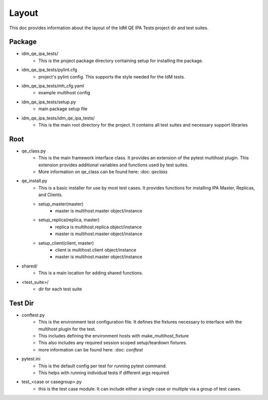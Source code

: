 Layout
======

This doc provides information about the layout of the IdM QE IPA Tests
project dir and test suites.

Package
-------

- idm_qe_ipa_tests/
    - This is the project package directory containing setup for installing
      the package.
- idm_qe_ipa_tests/pylint.cfg
    - project's pylint config.  This supports the style needed for the IdM
      tests.
- idm_qe_ipa_tests/mh_cfg.yaml
    - example multihost config
- idm_qe_ipa_tests/setup.py
    - main package setup file
- idm_qe_ipa_tests/idm_qe_ipa_tests/
    - This is the main root directory for the project.  It contains all 
      test suites and necessary support libraries

Root
----

- qe_class.py
    - This is the main framework interface class.  It provides an extension
      of the pytest multihost plugin.  This extension provides additional 
      variables and functions used by test suites.
    - More information on qe_class can be found here:
      :doc: `qeclass`
- qe_install.py
    - This is a basic installer for use by most test cases.  It provides
      functions for installing IPA Master, Replicas, and Clients.
    - setup_master(master)
        - master is multihost.master object/instance
    - setup_replica(replica, master)
        - replica is multihost.replica object/instance
        - master is multihost.master object/instance
    - setup_client(client, master)
        - client is multihost.client object/instance
        - master is multihost.master object/instance
- shared/
    - This is a main location for adding shared functions.
- <test_suite>/
    - dir for each test suite

Test Dir
--------

- conftest.py
    - This is the environment test configuration file.  It defines the fixtures
      necessary to interface with the multihost plugin for the test.
    - This includes defining the environment hosts with make_multihost_fixture
    - This also includes any required session scoped setup/teardown fixtures.
    - more information can be found here:
      :doc: `conftest`
- pytest.ini
    - This is the default config per test for running pytest command.
    - This helps with running individual tests if different args required
- test_<case or casegroup>.py
    - this is the test case module.  It can include either a single case or 
      multiple via a group of test cases.
